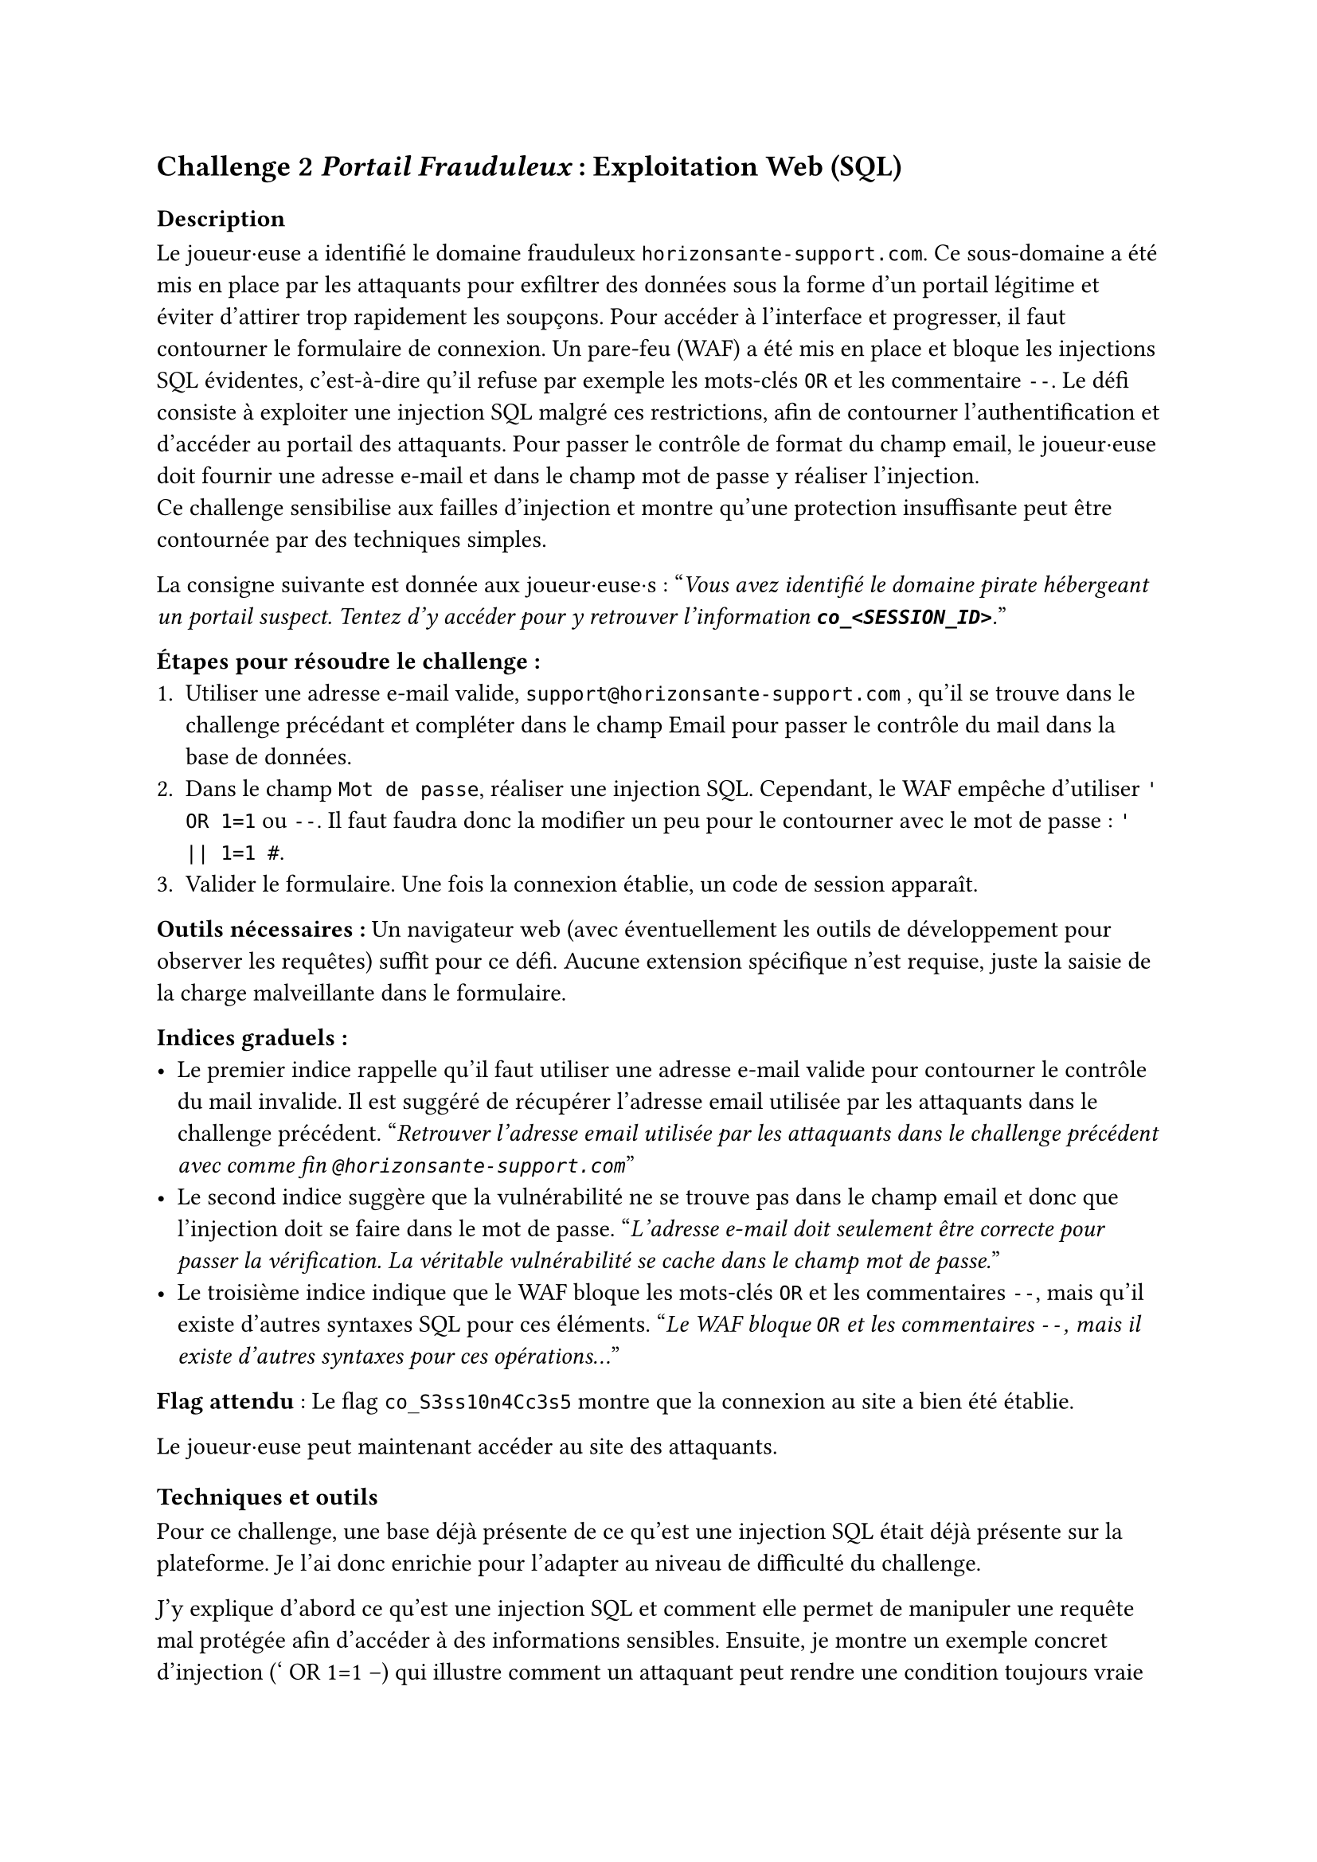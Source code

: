 == Challenge 2 _Portail Frauduleux_ : Exploitation Web (SQL) <ch-2>

=== Description
Le joueur·euse a identifié le domaine frauduleux `horizonsante-support.com`. Ce sous-domaine a été mis en place par les attaquants pour exfiltrer des données sous la forme d'un portail légitime et éviter d'attirer trop rapidement les soupçons. Pour accéder à l’interface et progresser, il faut contourner le formulaire de connexion. Un pare-feu (WAF) a été mis en place et bloque les injections SQL évidentes, c'est-à-dire qu'il refuse par exemple les mots-clés `OR` et les commentaire `--`. Le défi consiste à exploiter une injection SQL malgré ces restrictions, afin de contourner l’authentification et d’accéder au portail des attaquants. Pour passer le contrôle de format du champ email, le joueur·euse doit fournir une adresse e-mail et dans le champ mot de passe y réaliser l'injection. \
Ce challenge sensibilise aux failles d’injection et montre qu’une protection insuffisante peut être contournée par des techniques simples.

La consigne suivante est donnée aux joueur·euse·s :
"_Vous avez identifié le domaine pirate hébergeant un portail suspect. Tentez d'y accéder pour y retrouver l'information *`co_<SESSION_ID>`*._"

*Étapes pour résoudre le challenge :*
+ Utiliser une adresse e-mail valide, `support@horizonsante-support.com` , qu’il se trouve dans le challenge précédant et compléter dans le champ Email pour passer le contrôle du mail dans la base de données.
+ Dans le champ `Mot de passe`, réaliser une injection SQL. Cependant, le WAF empêche d'utiliser `' OR 1=1` ou `--`. Il faut faudra donc la modifier un peu pour le contourner avec le mot de passe : `' || 1=1 #`.
+ Valider le formulaire. Une fois la connexion établie, un code de session apparaît.

*Outils nécessaires :* Un navigateur web (avec éventuellement les outils de développement pour observer les requêtes) suffit pour ce défi. Aucune extension spécifique n’est requise, juste la saisie de la charge malveillante dans le formulaire.

*Indices graduels :*
- Le premier indice rappelle qu’il faut utiliser une adresse e-mail valide pour contourner le contrôle du mail invalide. Il est suggéré de récupérer l’adresse email utilisée par les attaquants dans le challenge précédent. "_Retrouver l’adresse email utilisée par les attaquants dans le challenge précédent avec comme fin `@horizonsante-support.com`_"
- Le second indice suggère que la vulnérabilité ne se trouve pas dans le champ email et donc que l'injection doit se faire dans le mot de passe. "_L’adresse e-mail doit seulement être correcte pour passer la vérification. La véritable vulnérabilité se cache dans le champ mot de passe._"
- Le troisième indice indique que le WAF bloque les mots-clés `OR` et les commentaires `--`, mais qu’il existe d’autres syntaxes SQL pour ces éléments. "_Le WAF bloque `OR` et les commentaires `--`, mais il existe d’autres syntaxes pour ces opérations..._"


*Flag attendu* : Le flag `co_S3ss10n4Cc3s5` montre que la connexion au site a bien été établie.

Le joueur·euse peut maintenant accéder au site des attaquants.

=== Techniques et outils
Pour ce challenge, une base déjà présente de ce qu'est une injection SQL était déjà présente sur la plateforme. Je l'ai donc enrichie pour l'adapter au niveau de difficulté du challenge.

J’y explique d’abord ce qu’est une injection SQL et comment elle permet de manipuler une requête mal protégée afin d’accéder à des informations sensibles. Ensuite, je montre un exemple concret d’injection (' OR 1=1 --) qui illustre comment un attaquant peut rendre une condition toujours vraie et ainsi contourner l’authentification, afin de permettre au joueur·euse de mieux comprendre la vulnérabilité et le fonctionnement de cette technique.

J’ai aussi ajouté une section sur les différentes variantes d’écriture possibles (par exemple écrire OR sous plusieurs formes ou utiliser différents types de commentaires). Cette partie est importante, car dans le challenge un WAF est présent et bloque les tentatives les plus évidentes. Le joueur·euse doit donc comprendre qu’il existe plusieurs syntaxes en SQL, ce qui lui permet de contourner la protection.

Enfin, j’ai introduit la notion de WAF pour que le joueur·euse comprenne pourquoi certaines injections ne fonctionnent pas et pourquoi il doit en tester d’autres.

Cet outil est utile, car il apporte un cadre théorique clair : il prépare le joueur·euse à raisonner comme un attaquant, à tester plusieurs possibilités et à comprendre pourquoi une injection simple peut échouer. 